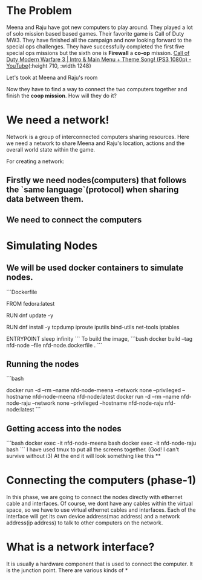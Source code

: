 * The Problem
:PROPERTIES:
:heading: 2
:END:
Meena and Raju have got new computers to play around. They played a lot of solo mission based based games. Their favorite game is Call of Duty MW3. They have finished all the campaign and now looking forward to the special ops challenges. They have successfully completed the first five special ops missions but the sixth one is *Firewall* a *co-op* mission.
[[https://i.ytimg.com/vi/ATwQ64qLN2g/maxresdefault.jpg][Call of Duty Modern Warfare 3 | Intro & Main Menu + Theme Song! (PS3 1080p)  - YouTube]]{:height 710, :width 1248}

Let's took at Meena and Raju's room
[[../assets/image_1695215839229_0.png]] 

Now they have to find a way to connect the two computers together and finish the *coop mission*. How will they do it?
* We need a network!
:PROPERTIES:
:heading: 2
:END:
Network is a group of interconnected computers sharing resources.
Here we need a network to share Meena and Raju's location, actions and the overall world state within the game.

For creating a network:
** Firstly we need nodes(computers) that follows the `same language`(protocol) when sharing data between them.
** We need to connect the computers
* Simulating Nodes
:PROPERTIES:
:heading: 2
:END:
** We will be used docker containers to simulate nodes.
```Dockerfile
# nfd-node.dockerfile
FROM fedora:latest

RUN dnf update -y

RUN dnf install -y tcpdump iproute iputils bind-utils net-tools iptables

ENTRYPOINT sleep infinity
```
To build the image,
```bash
docker build --tag nfd-node --file nfd-node.dockerfile .
```
** Running the nodes
```bash
# create-nodes.sh
# create Meena and Raju's Computers
docker run -d --rm --name nfd-node-meena --network none --privileged --hostname nfd-node-meena nfd-node:latest
docker run -d --rm --name nfd-node-raju --network none --privileged --hostname nfd-node-raju nfd-node:latest
```
** Getting access into the nodes
```bash
docker exec -it nfd-node-meena bash
docker exec -it nfd-node-raju bash
```
I have used tmux to put all the screens together. (God! I can't survive without i3)
At the end it will look something like this
[[../assets/image_1695216262678_0.png]]
**
* Connecting the computers (phase-1)
:PROPERTIES:
:heading: 2
:END:
In this phase, we are going to connect the nodes directly with ethernet cable and interfaces. Of course, we dont have any cables within the virtual space, so we have to use virtual ethernet cables and interfaces. Each of the interface will get its own device address(mac address) and a network address(ip address) to talk to other computers on the network.
* What is a network interface?
:PROPERTIES:
:heading: 2
:END:
It is usually a hardware component that is used to connect the computer. It is the junction point.
There are various kinds of
*